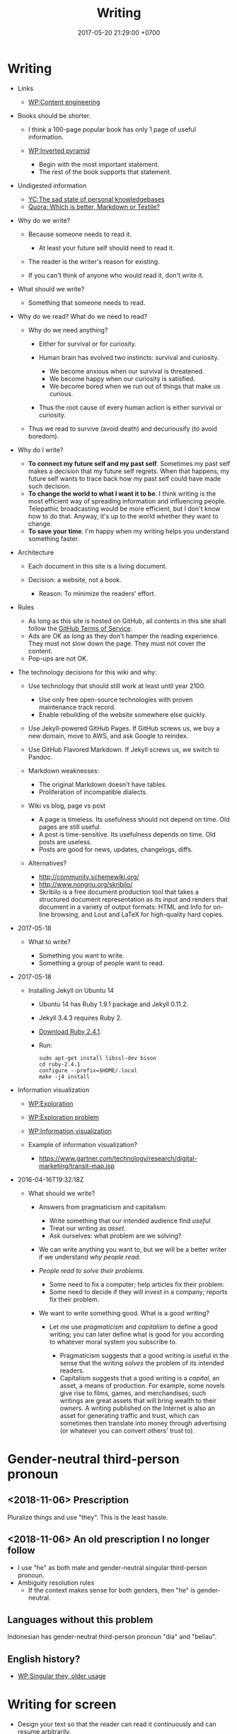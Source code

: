 #+TITLE: Writing
#+DATE: 2017-05-20 21:29:00 +0700
#+PERMALINK: /writing.html
* Writing
- Links

  - [[https://en.wikipedia.org/wiki/Content_Engineering][WP:Content engineering]]

- Books should be shorter.

  - I think a 100-page popular book has only 1 page of useful information.
  - [[https://en.wikipedia.org/wiki/Inverted_pyramid_(journalism)][WP:Inverted pyramid]]

    - Begin with the most important statement.
    - The rest of the book supports that statement.

- Undigested information

  - [[https://news.ycombinator.com/item?id=10739227][YC:The sad state of personal knowledgebases]]
  - [[https://www.quora.com/Which-is-better-Markdown-or-Textile?share=1][Quora: Which is better, Markdown or Textile?]]

- Why do we write?

  - Because someone needs to read it.

    - At least your future self should need to read it.

  - The reader is the writer's reason for existing.
  - If you can't think of anyone who would read it, don't write it.

- What should we write?

  - Something that someone needs to read.

- Why do we read?
  What do we need to read?

  - Why do we need anything?

    - Either for survival or for curiosity.
    - Human brain has evolved two instincts: survival and curiosity.

      - We become anxious when our survival is threatened.
      - We become happy when our curiosity is satisfied.
      - We become bored when we run out of things that make us curious.

    - Thus the root cause of every human action is either survival or curiosity.

  - Thus we read to survive (avoid death) and decuriousify (to avoid boredom).

- Why do I write?

  - *To connect my future self and my past self*.
    Sometimes my past self makes a decision that my future self regrets.
    When that happens, my future self wants to trace back
    how my past self could have made such decision.
  - *To change the world to what I want it to be*.
    I think writing is the most efficient way of
    spreading information and influencing people.
    Telepathic broadcasting would be more efficient,
    but I don't know how to do that.
    Anyway, it's up to the world
    whether they want to change.
  - *To save your time*.
    I'm happy when my writing helps you understand something faster.

- Architecture

  - Each document in this site is a living document.
  - Decision: a website, not a book.

    - Reason: To minimize the readers' effort.

- Rules

  - As long as this site is hosted on GitHub,
    all contents in this site shall follow the
    [[https://help.github.com/articles/github-terms-of-service/][GitHub Terms of Service]].
  - Ads are OK as long as they don't hamper the reading experience.
    They must not slow down the page.
    They must not cover the content.
  - Pop-ups are not OK.

- The technology decisions for this wiki and why:

  - Use technology that should still work at least until year 2100.

    - Use only free open-source technologies with proven maintenance track record.
    - Enable rebuilding of the website somewhere else quickly.

  - Use Jekyll-powered GitHub Pages. If GitHub screws us, we buy a new domain, move to AWS, and ask Google to reindex.
  - Use GitHub Flavored Markdown. If Jekyll screws us, we switch to Pandoc.
  - Markdown weaknesses:

    - The original Markdown doesn't have tables.
    - Proliferation of incompatible dialects.

  - Wiki vs blog, page vs post

    - A page is timeless. Its usefulness should not depend on time.
      Old pages are still useful.
    - A post is time-sensitive. Its usefulness depends on time.
      Old posts are useless.
    - Posts are good for news, updates, changelogs, diffs.

  - Alternatives?

    - http://community.schemewiki.org/
    - http://www.nongnu.org/skribilo/
    - Skribilo is a free document production tool that takes a structured document representation as its input
      and renders that document in a variety of output formats: HTML and Info for on-line browsing, and Lout and
      LaTeX for high-quality hard copies.

- 2017-05-18

  - What to write?

    - Something you want to write.
    - Something a group of people want to read.

- 2017-05-18

  - Installing Jekyll on Ubuntu 14

    - Ubuntu 14 has Ruby 1.9.1 package and Jekyll 0.11.2.
    - Jekyll 3.4.3 requires Ruby 2.
    - [[https://www.ruby-lang.org/en/downloads/][Download Ruby 2.4.1]].
    - Run:

    #+BEGIN_EXAMPLE
        sudo apt-get install libssl-dev bison
        cd ruby-2.4.1
        configure --prefix=$HOME/.local
        make -j4 install
    #+END_EXAMPLE

- Information visualization

  - [[https://en.wikipedia.org/wiki/Exploration][WP:Exploration]]
  - [[https://en.wikipedia.org/wiki/Exploration_problem][WP:Exploration problem]]
  - [[https://en.wikipedia.org/wiki/Information_visualization][WP:Information visualization]]
  - Example of information visualization?

    - https://www.gartner.com/technology/research/digital-marketing/transit-map.jsp

- 2016-04-16T19:32:18Z

  - What should we write?

    - Answers from pragmaticism and capitalism:

      - Write something that our intended audience find /useful/.
      - Treat our writing as /asset/.
      - Ask ourselves: what problem are we solving?

    - We can write anything you want to,
      but we will be a better writer
      if we understand /why people read/.
    - /People read to solve their problems./

      - Some need to fix a computer; help articles fix their problem.
      - Some need to decide if they will invest in a company; reports fix their problem.

    - We want to write something good. What is a good writing?

      - Let me use /pragmaticism/ and /capitalism/ to define a good writing;
        you can later define what is good for you
        according to whatever moral system you subscribe to.

        - Pragmaticism suggests that a good writing is useful
          in the sense that the writing /solves/ the problem of its intended readers.
        - Capitalism suggests that a good writing is
          a /capital/, an asset, a means of production.
          For example, some novels give rise to films, games, and merchandises;
          such writings are great assets that will bring wealth to their owners.
          A writing published on the Internet is also an asset for generating traffic and trust,
          which can sometimes then translate into money through advertising
          (or whatever you can convert others' trust to).
* Gender-neutral third-person pronoun
** <2018-11-06> Prescription
Pluralize things and use "they".
This is the least hassle.
** <2018-11-06> An old prescription I no longer follow
- I use "he" as both male and gender-neutral singular third-person pronoun.
- Ambiguity resolution rules
  - If the context makes sense for both genders, then "he" is gender-neutral.
** Languages without this problem
Indonesian has gender-neutral third-person pronoun "dia" and "beliau".
** English history?
- [[https://en.wikipedia.org/wiki/Singular_they#Older_usage][WP:Singular they, older usage]]
* Writing for screen
- Design your text so that the reader can read it continuously and can resume arbitrarily.
  - A page should be finishable in one sitting (about 15 minutes perhaps?).
  - Links?
    - Links should be clumped together, not scattered.
      - Links distract. They break the continuity/immersion of the reading.
  - Design the branching points such that readers understand what to expect by following the links.
- Difference
  - No progress indicator.
    - On paper, your hand tells you how far you are from the end of the book.
    - On screen, you have no idea where you are.
  - No position indicator.
    - On paper, you can mark a page and resume reading later.
    - On screen, you can bookmark a page.
  - Navigation: linear vs tree
    - On paper, navigation is mostly linear: you go to the next page.
      Occasionally you jump to the table of contents.
      - On screen, navigation is tree.
        - Following links depth-first risks forgetting the original context.
        - Following links breadth-first risks browser tab count explosion.
- Which feels better: flip pages of paper, or navigate several hyperlinks?
* "The length of a sentence isn’t what makes it hard to understand—it’s how long you have to wait for a phrase to be completed."
- "Why this sentence is hard to understand" https://www.businessinsider.com/why-this-sentence-is-hard-to-understand-2015-3/
  - "The length of a sentence isn’t what makes it hard to understand—it’s how long you have to wait for a phrase to be completed."
  - It gives the example sentence: "While Bob ate an apple was in the basket."
- https://en.wikipedia.org/wiki/Garden-path_sentence
* My opinions about writing
** My old opinions that I no longer believe
*** Paragraphs should be replaced with bulleted lists.
- One list item may contain more than one sentences.
- People who disagree:
  - https://www.quora.com/Should-we-replace-all-paragraphs-with-bullet-points-in-answering-questions

<2018-11-06>
I don't believe this anymore.
Paragraphs with first-sentence thesis are more readable.
* How to write: recursive-modification structures in writing
** The importance of the first sentence of each paragraph
Write such that the reader can summarize your writing just by reading the first sentence of each paragraph.
** The table of contents must tell the readers how they will benefit by reading the book.
** If there is any conclusion, then it should be the first chapter.
** The abstract explains how the readers will benefit by reading the article.
** Modification hierarchy
- Adjective modifies noun.
- Predicate modifies subject.
- Support sentence modifies thesis sentence.
- Support paragraph modifies thesis paragraph.
- Subsection modifies its parent section.

Example of modification:
- Car
- Red car
- The red car is so expensive.
- The red car is so expensive.
  I could buy two houses with that.

Another example:
- Boy
- Bad boy
- He is a bad boy.
- He is a bad boy.
  However, he loves his family.
** Paragraph structure
Every paragraph should have this form: "Thesis. Modifier 1. Modifier 2. ... Modifier N."

The first sentence of a paragraph is the paragraph's /thesis/.
The other sentences supports, clarifies, limits, or modifies the thesis.

Bad paragraph: thesis sentence at end of paragraph.
"He is a bad boy. She is a bad girl. Together they destroy this family."

Good paragraph: thesis sentence at beginning of paragraph.
"The bad boy and the bad girl together destroy this family."
* Arguing strongly
** A strong argument has few objections.
Consider whether the reader can understand.

First, state the thesis.

Then, state the objections.
Think of as many objections as you can.
Try to refute your own thesis.

Then, state the supports.

Each objection is another argument or an axiom.

Each support is another argument or an axiom.

Write no unnecessary words.

An argument is a chain of reasons.
** Refuting a definition
We can refute a definition by showing that it leads to undesirable consequences.
